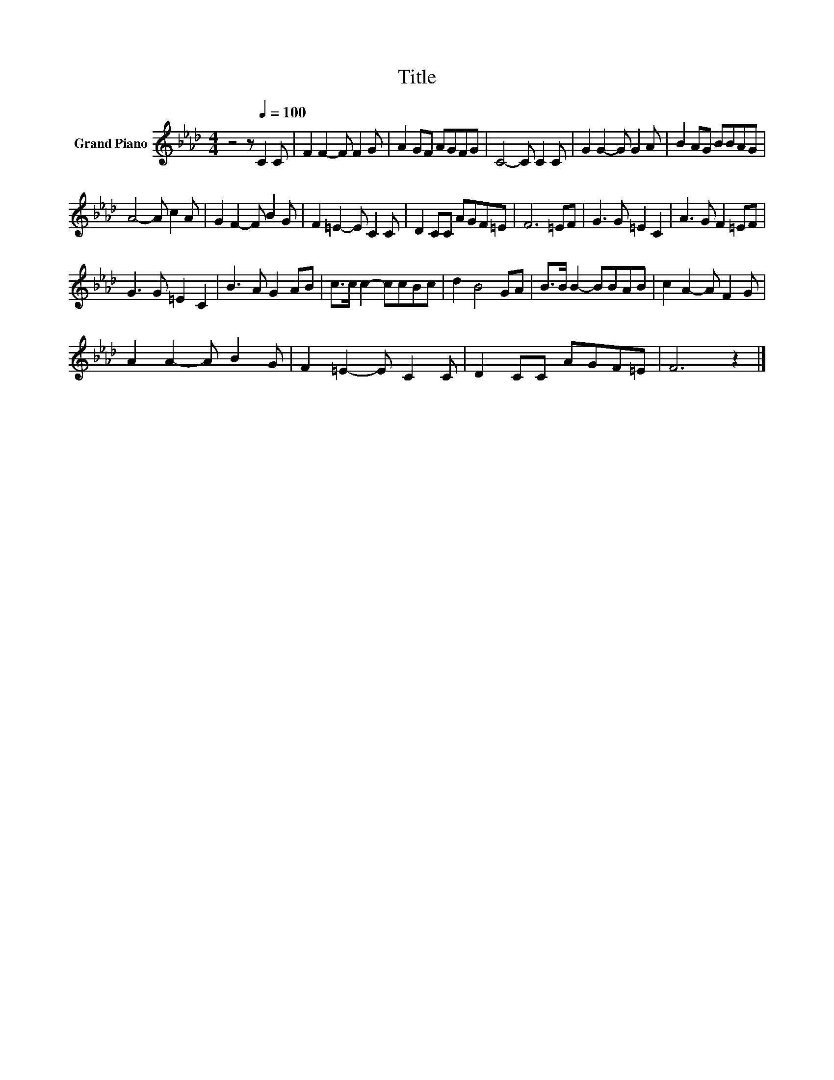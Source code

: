 X:1
T:Title
L:1/8
M:4/4
K:Ab
V:1 treble nm="Grand Piano"
V:1
 z4 z[Q:1/4=100] C2 C | F2 F2- F F2 G | A2 GF AGFG | C4- C C2 C | G2 G2- G G2 A | B2 AG BBAG | %6
 A4- A c2 A | G2 F2- F B2 G | F2 =E2- E C2 C | D2 CC AGF=E | F6 =EF | G3 G =E2 C2 | A3 G F2 =EF | %13
 G3 G =E2 C2 | B3 A G2 AB | c>c c2- ccBc | d2 B4 GA | B>B B2- BBAB | c2 A2- A F2 G | %19
 A2 A2- A B2 G | F2 =E2- E C2 C | D2 CC AGF=E | F6 z2 |] %23

